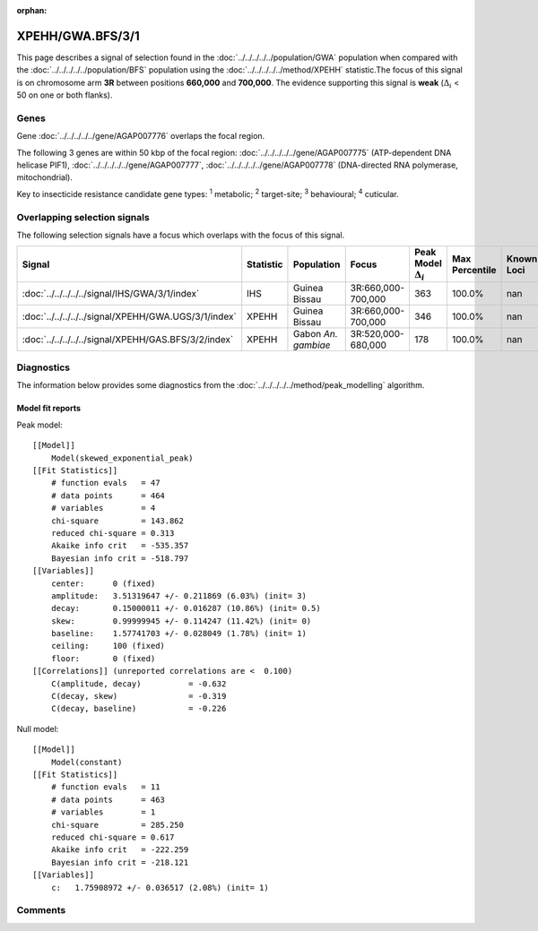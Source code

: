 :orphan:




XPEHH/GWA.BFS/3/1
=================

This page describes a signal of selection found in the
:doc:`../../../../../population/GWA` population
when compared with the :doc:`../../../../../population/BFS` population
using the :doc:`../../../../../method/XPEHH` statistic.The focus of this signal is on chromosome arm
**3R** between positions **660,000** and
**700,000**.
The evidence supporting this signal is
**weak** (:math:`\Delta_{i}` < 50 on one or both flanks).





.. raw:: html
    :file: peak_location.html

.. raw:: html

    <div class='bokeh-figure figure'><p class='caption'>
    <strong>Signal location</strong>. Blue markers show the values of the selection statistic.
    The dashed black line shows the fitted peak model. The shaded red area shows the focus of the
    selection signal. The shaded blue area shows the genomic region in linkage with the
    selection event. Use the mouse wheel or the controls at the top right of the plot to zoom
    in, and hover over genes to see gene names and descriptions.
    </p></div>

Genes
-----


Gene :doc:`../../../../../gene/AGAP007776` overlaps the focal region.



The following 3 genes are within 50 kbp of the focal
region: :doc:`../../../../../gene/AGAP007775` (ATP-dependent DNA helicase PIF1),  :doc:`../../../../../gene/AGAP007777`,  :doc:`../../../../../gene/AGAP007778` (DNA-directed RNA polymerase, mitochondrial).


Key to insecticide resistance candidate gene types: :sup:`1` metabolic;
:sup:`2` target-site; :sup:`3` behavioural; :sup:`4` cuticular.

Overlapping selection signals
-----------------------------

The following selection signals have a focus which overlaps with the
focus of this signal.

.. cssclass:: table-hover
.. list-table::
    :widths: auto
    :header-rows: 1

    * - Signal
      - Statistic
      - Population
      - Focus
      - Peak Model :math:`\Delta_{i}`
      - Max Percentile
      - Known Loci
    * - :doc:`../../../../../signal/IHS/GWA/3/1/index`
      - IHS
      - Guinea Bissau
      - 3R:660,000-700,000
      - 363
      - 100.0%
      - nan
    * - :doc:`../../../../../signal/XPEHH/GWA.UGS/3/1/index`
      - XPEHH
      - Guinea Bissau
      - 3R:660,000-700,000
      - 346
      - 100.0%
      - nan
    * - :doc:`../../../../../signal/XPEHH/GAS.BFS/3/2/index`
      - XPEHH
      - Gabon *An. gambiae*
      - 3R:520,000-680,000
      - 178
      - 100.0%
      - nan
    




Diagnostics
-----------

The information below provides some diagnostics from the
:doc:`../../../../../method/peak_modelling` algorithm.

.. raw:: html

    <div class="figure">
    <img src="../../../../../_static/data/signal/XPEHH/GWA.BFS/3/1/peak_finding.png"/>
    <p class="caption"><strong>Selection signal in context</strong>. @@TODO</p>
    </div>

.. raw:: html

    <div class="figure">
    <img src="../../../../../_static/data/signal/XPEHH/GWA.BFS/3/1/peak_targetting.png"/>
    <p class="caption"><strong>Peak targetting</strong>. @@TODO</p>
    </div>

.. raw:: html

    <div class="figure">
    <img src="../../../../../_static/data/signal/XPEHH/GWA.BFS/3/1/peak_fit.png"/>
    <p class="caption"><strong>Peak fitting diagnostics</strong>. @@TODO</p>
    </div>

Model fit reports
~~~~~~~~~~~~~~~~~

Peak model::

    [[Model]]
        Model(skewed_exponential_peak)
    [[Fit Statistics]]
        # function evals   = 47
        # data points      = 464
        # variables        = 4
        chi-square         = 143.862
        reduced chi-square = 0.313
        Akaike info crit   = -535.357
        Bayesian info crit = -518.797
    [[Variables]]
        center:      0 (fixed)
        amplitude:   3.51319647 +/- 0.211869 (6.03%) (init= 3)
        decay:       0.15000011 +/- 0.016287 (10.86%) (init= 0.5)
        skew:        0.99999945 +/- 0.114247 (11.42%) (init= 0)
        baseline:    1.57741703 +/- 0.028049 (1.78%) (init= 1)
        ceiling:     100 (fixed)
        floor:       0 (fixed)
    [[Correlations]] (unreported correlations are <  0.100)
        C(amplitude, decay)          = -0.632 
        C(decay, skew)               = -0.319 
        C(decay, baseline)           = -0.226 


Null model::

    [[Model]]
        Model(constant)
    [[Fit Statistics]]
        # function evals   = 11
        # data points      = 463
        # variables        = 1
        chi-square         = 285.250
        reduced chi-square = 0.617
        Akaike info crit   = -222.259
        Bayesian info crit = -218.121
    [[Variables]]
        c:   1.75908972 +/- 0.036517 (2.08%) (init= 1)



Comments
--------


.. raw:: html

    <div id="disqus_thread"></div>
    <script>
    
    (function() { // DON'T EDIT BELOW THIS LINE
    var d = document, s = d.createElement('script');
    s.src = 'https://agam-selection-atlas.disqus.com/embed.js';
    s.setAttribute('data-timestamp', +new Date());
    (d.head || d.body).appendChild(s);
    })();
    </script>
    <noscript>Please enable JavaScript to view the <a href="https://disqus.com/?ref_noscript">comments.</a></noscript>


